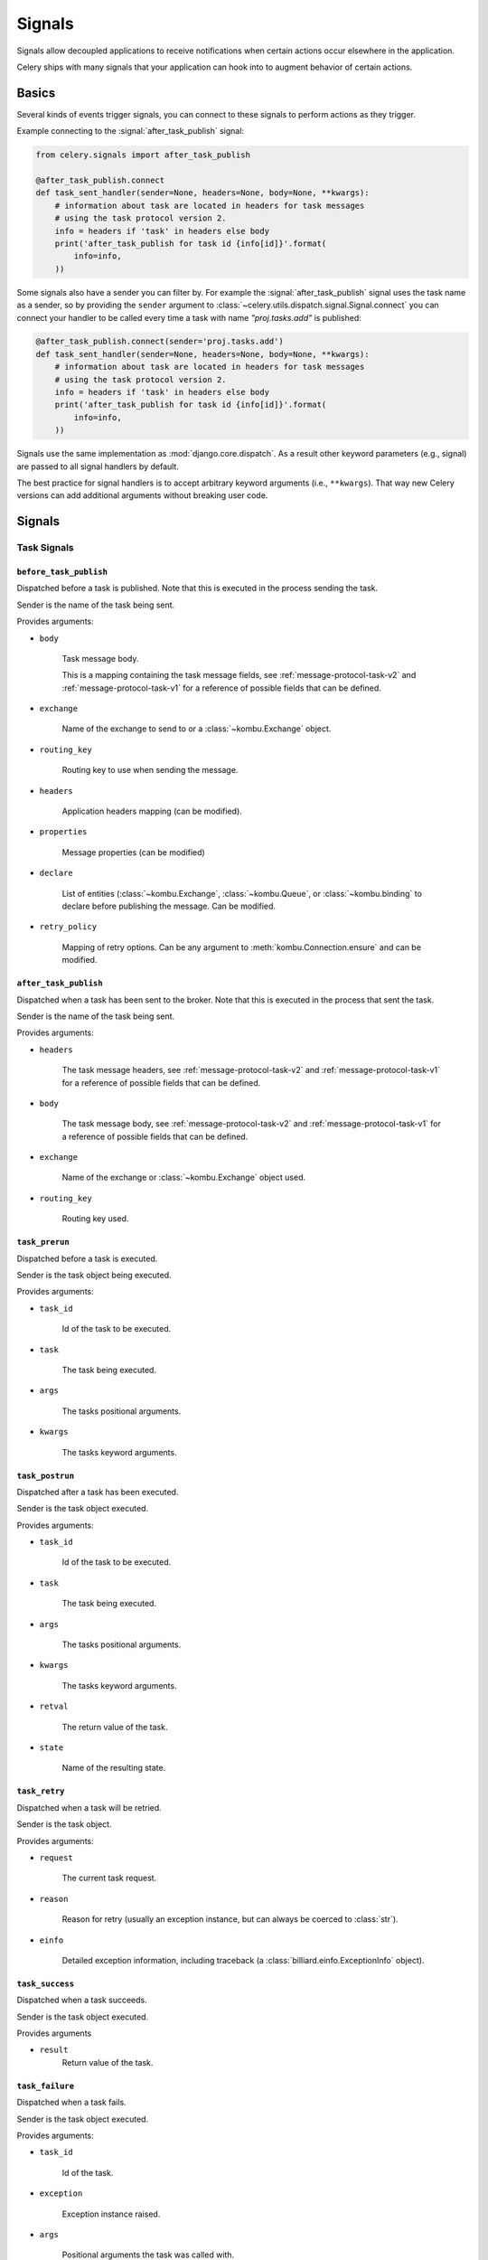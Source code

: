 .. _signals:

=======
Signals
=======



Signals allow decoupled applications to receive notifications when
certain actions occur elsewhere in the application.

Celery ships with many signals that your application can hook into
to augment behavior of certain actions.

.. _signal-basics:

Basics
======

Several kinds of events trigger signals, you can connect to these signals
to perform actions as they trigger.

Example connecting to the :signal:`after_task_publish` signal:

.. code-block:: python

    from celery.signals import after_task_publish

    @after_task_publish.connect
    def task_sent_handler(sender=None, headers=None, body=None, **kwargs):
        # information about task are located in headers for task messages
        # using the task protocol version 2.
        info = headers if 'task' in headers else body
        print('after_task_publish for task id {info[id]}'.format(
            info=info,
        ))


Some signals also have a sender you can filter by. For example the
:signal:`after_task_publish` signal uses the task name as a sender, so by
providing the ``sender`` argument to
:class:`~celery.utils.dispatch.signal.Signal.connect` you can
connect your handler to be called every time a task with name `"proj.tasks.add"`
is published:

.. code-block:: python

    @after_task_publish.connect(sender='proj.tasks.add')
    def task_sent_handler(sender=None, headers=None, body=None, **kwargs):
        # information about task are located in headers for task messages
        # using the task protocol version 2.
        info = headers if 'task' in headers else body
        print('after_task_publish for task id {info[id]}'.format(
            info=info,
        ))

Signals use the same implementation as :mod:`django.core.dispatch`. As a
result other keyword parameters (e.g., signal) are passed to all signal
handlers by default.

The best practice for signal handlers is to accept arbitrary keyword
arguments (i.e., ``**kwargs``). That way new Celery versions can add additional
arguments without breaking user code.

.. _signal-ref:

Signals
=======

Task Signals
------------

.. signal:: before_task_publish

``before_task_publish``
~~~~~~~~~~~~~~~~~~~~~~~
.. versionadded:: 3.1

Dispatched before a task is published.
Note that this is executed in the process sending the task.

Sender is the name of the task being sent.

Provides arguments:

* ``body``

    Task message body.

    This is a mapping containing the task message fields,
    see :ref:`message-protocol-task-v2`
    and :ref:`message-protocol-task-v1`
    for a reference of possible fields that can be defined.

* ``exchange``

    Name of the exchange to send to or a :class:`~kombu.Exchange` object.

* ``routing_key``

    Routing key to use when sending the message.

* ``headers``

    Application headers mapping (can be modified).

* ``properties``

    Message properties (can be modified)

* ``declare``

    List of entities (:class:`~kombu.Exchange`,
    :class:`~kombu.Queue`, or :class:`~kombu.binding` to declare before
    publishing the message. Can be modified.

* ``retry_policy``

    Mapping of retry options. Can be any argument to
    :meth:`kombu.Connection.ensure` and can be modified.

.. signal:: after_task_publish

``after_task_publish``
~~~~~~~~~~~~~~~~~~~~~~

Dispatched when a task has been sent to the broker.
Note that this is executed in the process that sent the task.

Sender is the name of the task being sent.

Provides arguments:

* ``headers``

    The task message headers, see :ref:`message-protocol-task-v2`
    and :ref:`message-protocol-task-v1`
    for a reference of possible fields that can be defined.

* ``body``

    The task message body, see :ref:`message-protocol-task-v2`
    and :ref:`message-protocol-task-v1`
    for a reference of possible fields that can be defined.

* ``exchange``

    Name of the exchange or :class:`~kombu.Exchange` object used.

* ``routing_key``

    Routing key used.

.. signal:: task_prerun

``task_prerun``
~~~~~~~~~~~~~~~

Dispatched before a task is executed.

Sender is the task object being executed.

Provides arguments:

* ``task_id``

    Id of the task to be executed.

* ``task``

    The task being executed.

* ``args``

    The tasks positional arguments.

* ``kwargs``

    The tasks keyword arguments.

.. signal:: task_postrun

``task_postrun``
~~~~~~~~~~~~~~~~

Dispatched after a task has been executed.

Sender is the task object executed.

Provides arguments:

* ``task_id``

    Id of the task to be executed.

* ``task``

    The task being executed.

* ``args``

    The tasks positional arguments.

* ``kwargs``

    The tasks keyword arguments.

* ``retval``

    The return value of the task.

* ``state``

    Name of the resulting state.

.. signal:: task_retry

``task_retry``
~~~~~~~~~~~~~~

Dispatched when a task will be retried.

Sender is the task object.

Provides arguments:

* ``request``

    The current task request.

* ``reason``

    Reason for retry (usually an exception instance, but can always be
    coerced to :class:`str`).

* ``einfo``

    Detailed exception information, including traceback
    (a :class:`billiard.einfo.ExceptionInfo` object).


.. signal:: task_success

``task_success``
~~~~~~~~~~~~~~~~

Dispatched when a task succeeds.

Sender is the task object executed.

Provides arguments

* ``result``
    Return value of the task.

.. signal:: task_failure

``task_failure``
~~~~~~~~~~~~~~~~

Dispatched when a task fails.

Sender is the task object executed.

Provides arguments:

* ``task_id``

    Id of the task.

* ``exception``

    Exception instance raised.

* ``args``

    Positional arguments the task was called with.

* ``kwargs``

    Keyword arguments the task was called with.

* ``traceback``

    Stack trace object.

* ``einfo``

    The :class:`billiard.einfo.ExceptionInfo` instance.

``task_internal_error``
~~~~~~~~~~~~~~~~~~~~~~~

Dispatched when an internal Celery error occurs while executing the task.

Sender is the task object executed.

.. signal:: task_internal_error

Provides arguments:

* ``task_id``

    Id of the task.

* ``args``

    Positional arguments the task was called with.

* ``kwargs``

    Keyword arguments the task was called with.

* ``request``

    The original request dictionary.
    This is provided as the ``task.request`` may not be ready by the time
    the exception is raised.

* ``exception``

    Exception instance raised.

* ``traceback``

    Stack trace object.

* ``einfo``

    The :class:`billiard.einfo.ExceptionInfo` instance.

``task_received``
~~~~~~~~~~~~~~~~~

Dispatched when a task is received from the broker and is ready for execution.

Sender is the consumer object.

.. signal:: task_received

Provides arguments:

* ``request``

    This is a :class:`~celery.worker.request.Request` instance, and not
    ``task.request``. When using the prefork pool this signal
    is dispatched in the parent process, so ``task.request`` isn't available
    and shouldn't be used. Use this object instead, as they share many
    of the same fields.

.. signal:: task_revoked

``task_revoked``
~~~~~~~~~~~~~~~~

Dispatched when a task is revoked/terminated by the worker.

Sender is the task object revoked/terminated.

Provides arguments:

* ``request``

    This is a :class:`~celery.app.task.Context` instance, and not
    ``task.request``. When using the prefork pool this signal
    is dispatched in the parent process, so ``task.request`` isn't available
    and shouldn't be used. Use this object instead, as they share many
    of the same fields.

* ``terminated``

    Set to :const:`True` if the task was terminated.

* ``signum``

    Signal number used to terminate the task. If this is :const:`None` and
    terminated is :const:`True` then :sig:`TERM` should be assumed.

* ``expired``

  Set to :const:`True` if the task expired.

.. signal:: task_unknown

``task_unknown``
~~~~~~~~~~~~~~~~

Dispatched when a worker receives a message for a task that's not registered.

Sender is the worker :class:`~celery.worker.consumer.Consumer`.

Provides arguments:

* ``name``

  Name of task not found in registry.

* ``id``

  The task id found in the message.

* ``message``

    Raw message object.

* ``exc``

    The error that occurred.

.. signal:: task_rejected

``task_rejected``
~~~~~~~~~~~~~~~~~

Dispatched when a worker receives an unknown type of message to one of its
task queues.

Sender is the worker :class:`~celery.worker.consumer.Consumer`.

Provides arguments:

* ``message``

  Raw message object.

* ``exc``

    The error that occurred (if any).

App Signals
-----------

.. signal:: import_modules

``import_modules``
~~~~~~~~~~~~~~~~~~

This signal is sent when a program (worker, beat, shell) etc, asks
for modules in the :setting:`include` and :setting:`imports`
settings to be imported.

Sender is the app instance.

Worker Signals
--------------

.. signal:: celeryd_after_setup

``celeryd_after_setup``
~~~~~~~~~~~~~~~~~~~~~~~

This signal is sent after the worker instance is set up, but before it
calls run. This means that any queues from the :option:`celery worker -Q`
option is enabled, logging has been set up and so on.

It can be used to add custom queues that should always be consumed
from, disregarding the :option:`celery worker -Q` option. Here's an example
that sets up a direct queue for each worker, these queues can then be
used to route a task to any specific worker:

.. code-block:: python

    from celery.signals import celeryd_after_setup

    @celeryd_after_setup.connect
    def setup_direct_queue(sender, instance, **kwargs):
        queue_name = '{0}.dq'.format(sender)  # sender is the nodename of the worker
        instance.app.amqp.queues.select_add(queue_name)

Provides arguments:

* ``sender``

  Node name of the worker.

* ``instance``

    This is the :class:`celery.apps.worker.Worker` instance to be initialized.
    Note that only the :attr:`app` and :attr:`hostname` (nodename) attributes have been
    set so far, and the rest of ``__init__`` hasn't been executed.

* ``conf``

    The configuration of the current app.

.. signal:: celeryd_init

``celeryd_init``
~~~~~~~~~~~~~~~~

This is the first signal sent when :program:`celery worker` starts up.
The ``sender`` is the host name of the worker, so this signal can be used
to setup worker specific configuration:

.. code-block:: python

    from celery.signals import celeryd_init

    @celeryd_init.connect(sender='worker12@example.com')
    def configure_worker12(conf=None, **kwargs):
        conf.task_default_rate_limit = '10/m'

or to set up configuration for multiple workers you can omit specifying a
sender when you connect:

.. code-block:: python

    from celery.signals import celeryd_init

    @celeryd_init.connect
    def configure_workers(sender=None, conf=None, **kwargs):
        if sender in ('worker1@example.com', 'worker2@example.com'):
            conf.task_default_rate_limit = '10/m'
        if sender == 'worker3@example.com':
            conf.worker_prefetch_multiplier = 0

Provides arguments:

* ``sender``

  Nodename of the worker.

* ``instance``

    This is the :class:`celery.apps.worker.Worker` instance to be initialized.
    Note that only the :attr:`app` and :attr:`hostname` (nodename) attributes have been
    set so far, and the rest of ``__init__`` hasn't been executed.

* ``conf``

    The configuration of the current app.

* ``options``

    Options passed to the worker from command-line arguments (including
    defaults).

.. signal:: worker_init

``worker_init``
~~~~~~~~~~~~~~~

Dispatched before the worker is started.

.. signal:: worker_before_create_process

``worker_before_create_process``
~~~~~~~~~~~~~~~~~~~~~~~~~~~~~~~~

Dispatched in the parent process, just before new child process is created in the prefork pool.
It can be used to clean up instances that don't behave well when forking.

.. code-block:: python

    @signals.worker_before_create_process.connect
    def clean_channels(**kwargs):
        grpc_singleton.clean_channel()

.. signal:: worker_ready

``worker_ready``
~~~~~~~~~~~~~~~~

Dispatched when the worker is ready to accept work.

.. signal:: heartbeat_sent

``heartbeat_sent``
~~~~~~~~~~~~~~~~~~

Dispatched when Celery sends a worker heartbeat.

Sender is the :class:`celery.worker.heartbeat.Heart` instance.

.. signal:: worker_shutting_down

``worker_shutting_down``
~~~~~~~~~~~~~~~~~~~~~~~~

Dispatched when the worker begins the shutdown process.

Provides arguments:

* ``sig``

    The POSIX signal that was received.

* ``how``

    The shutdown method, warm or cold.

* ``exitcode``

    The exitcode that will be used when the main process exits.

.. signal:: worker_process_init

``worker_process_init``
~~~~~~~~~~~~~~~~~~~~~~~

Dispatched in all pool child processes when they start.

Note that handlers attached to this signal mustn't be blocking
for more than 4 seconds, or the process will be killed assuming
it failed to start.

.. signal:: worker_process_shutdown

``worker_process_shutdown``
~~~~~~~~~~~~~~~~~~~~~~~~~~~

Dispatched in all pool child processes just before they exit.

Note: There's no guarantee that this signal will be dispatched,
similarly to :keyword:`finally` blocks it's impossible to guarantee that
handlers will be called at shutdown, and if called it may be
interrupted during.

Provides arguments:

* ``pid``

    The pid of the child process that's about to shutdown.

* ``exitcode``

    The exitcode that'll be used when the child process exits.

.. signal:: worker_shutdown

``worker_shutdown``
~~~~~~~~~~~~~~~~~~~

Dispatched when the worker is about to shut down.

Beat Signals
------------

.. signal:: beat_init

``beat_init``
~~~~~~~~~~~~~

Dispatched when :program:`celery beat` starts (either standalone or embedded).

Sender is the :class:`celery.beat.Service` instance.

.. signal:: beat_embedded_init

``beat_embedded_init``
~~~~~~~~~~~~~~~~~~~~~~

Dispatched in addition to the :signal:`beat_init` signal when :program:`celery
beat` is started as an embedded process.

Sender is the :class:`celery.beat.Service` instance.

Eventlet Signals
----------------

.. signal:: eventlet_pool_started

``eventlet_pool_started``
~~~~~~~~~~~~~~~~~~~~~~~~~

Sent when the eventlet pool has been started.

Sender is the :class:`celery.concurrency.eventlet.TaskPool` instance.

.. signal:: eventlet_pool_preshutdown

``eventlet_pool_preshutdown``
~~~~~~~~~~~~~~~~~~~~~~~~~~~~~

Sent when the worker shutdown, just before the eventlet pool
is requested to wait for remaining workers.

Sender is the :class:`celery.concurrency.eventlet.TaskPool` instance.

.. signal:: eventlet_pool_postshutdown

``eventlet_pool_postshutdown``
~~~~~~~~~~~~~~~~~~~~~~~~~~~~~~

Sent when the pool has been joined and the worker is ready to shutdown.

Sender is the :class:`celery.concurrency.eventlet.TaskPool` instance.

.. signal:: eventlet_pool_apply

``eventlet_pool_apply``
~~~~~~~~~~~~~~~~~~~~~~~

Sent whenever a task is applied to the pool.

Sender is the :class:`celery.concurrency.eventlet.TaskPool` instance.

Provides arguments:

* ``target``

    The target function.

* ``args``

    Positional arguments.

* ``kwargs``

    Keyword arguments.

Logging Signals
---------------

.. signal:: setup_logging

``setup_logging``
~~~~~~~~~~~~~~~~~

Celery won't configure the loggers if this signal is connected,
so you can use this to completely override the logging configuration
with your own.

If you'd like to augment the logging configuration setup by
Celery then you can use the :signal:`after_setup_logger` and
:signal:`after_setup_task_logger` signals.

Provides arguments:

* ``loglevel``

    The level of the logging object.

* ``logfile``

    The name of the logfile.

* ``format``

    The log format string.

* ``colorize``

    Specify if log messages are colored or not.

.. signal:: after_setup_logger

``after_setup_logger``
~~~~~~~~~~~~~~~~~~~~~~

Sent after the setup of every global logger (not task loggers).
Used to augment logging configuration.

Provides arguments:

* ``logger``

    The logger object.

* ``loglevel``

    The level of the logging object.

* ``logfile``

    The name of the logfile.

* ``format``

    The log format string.

* ``colorize``

    Specify if log messages are colored or not.

.. signal:: after_setup_task_logger

``after_setup_task_logger``
~~~~~~~~~~~~~~~~~~~~~~~~~~~

Sent after the setup of every single task logger.
Used to augment logging configuration.

Provides arguments:

* ``logger``

    The logger object.

* ``loglevel``

    The level of the logging object.

* ``logfile``

    The name of the logfile.

* ``format``

    The log format string.

* ``colorize``

    Specify if log messages are colored or not.

Command signals
---------------

.. signal:: user_preload_options

``user_preload_options``
~~~~~~~~~~~~~~~~~~~~~~~~

This signal is sent after any of the Celery command line programs
are finished parsing the user preload options.

It can be used to add additional command-line arguments to the
:program:`celery` umbrella command:

.. code-block:: python

    from celery import Celery
    from celery import signals
    from celery.bin.base import Option

    app = Celery()
    app.user_options['preload'].add(Option(
        '--monitoring', action='store_true',
        help='Enable our external monitoring utility, blahblah',
    ))

    @signals.user_preload_options.connect
    def handle_preload_options(options, **kwargs):
        if options['monitoring']:
            enable_monitoring()


Sender is the :class:`~celery.bin.base.Command` instance, and the value depends
on the program that was called (e.g., for the umbrella command it'll be
a :class:`~celery.bin.celery.CeleryCommand`) object).

Provides arguments:

* ``app``

    The app instance.

* ``options``

    Mapping of the parsed user preload options (with default values).

Deprecated Signals
------------------

.. signal:: task_sent

``task_sent``
~~~~~~~~~~~~~

This signal is deprecated, please use :signal:`after_task_publish` instead.
